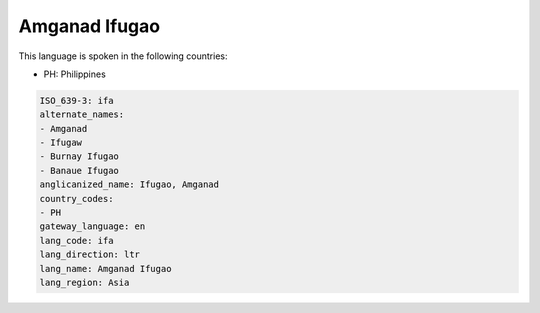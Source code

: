 .. _ifa:

Amganad Ifugao
==============

This language is spoken in the following countries:

* PH: Philippines

.. code-block:: yaml

    ISO_639-3: ifa
    alternate_names:
    - Amganad
    - Ifugaw
    - Burnay Ifugao
    - Banaue Ifugao
    anglicanized_name: Ifugao, Amganad
    country_codes:
    - PH
    gateway_language: en
    lang_code: ifa
    lang_direction: ltr
    lang_name: Amganad Ifugao
    lang_region: Asia
    
